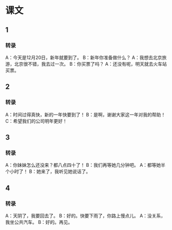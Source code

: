 
* 课文
** 1
*** 转录
A：今天是12月20日，新年就要到了。
B：新年你准备做什么？
A：我想去北京旅游，北京很不错，我去过一次。
B：你买票了吗？
A：还没有呢，明天就去火车站买票。
** 2
*** 转录
A：时间过得真快，新的一年快要到了！
B：是啊，谢谢大家这一年对我的帮助！
C：希望我们的公司明年更好！
** 3
*** 转录
A：你妹妹怎么还没来？都八点四十了！
B：我们再等她几分钟吧。
A：都等她半个小时了！
B：她来了，我听见她说话了。
** 4
*** 转录
A：天阴了，我要回去了。
B：好的。快要下雨了，你路上慢点儿。
A：没关系，我坐公共汽车。
B：好的。再见。
